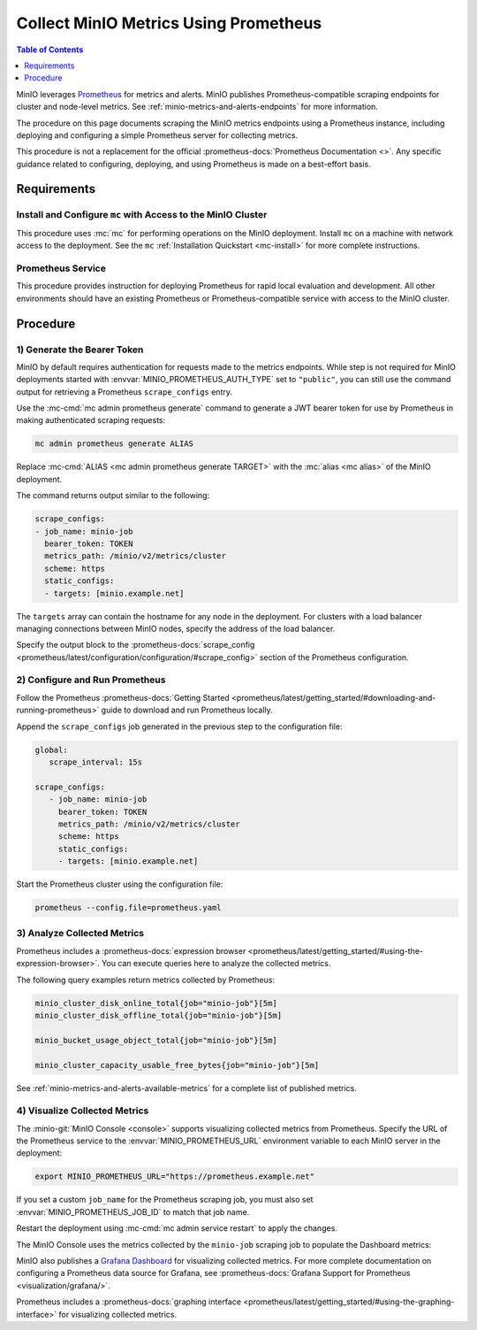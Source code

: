 .. _minio-metrics-collect-using-prometheus:

======================================
Collect MinIO Metrics Using Prometheus
======================================

.. default-domain:: minio

.. contents:: Table of Contents
   :local:
   :depth: 1

MinIO leverages `Prometheus <https://prometheus.io/>`__ for metrics and alerts.
MinIO publishes Prometheus-compatible scraping endpoints for cluster and
node-level metrics. See :ref:`minio-metrics-and-alerts-endpoints` for more
information.

The procedure on this page documents scraping the MinIO metrics
endpoints using a Prometheus instance, including deploying and configuring
a simple Prometheus server for collecting metrics. 

This procedure is not a replacement for the official
:prometheus-docs:`Prometheus Documentation <>`. Any specific guidance
related to configuring, deploying, and using Prometheus is made on a best-effort
basis.

Requirements
------------

Install and Configure ``mc`` with Access to the MinIO Cluster
~~~~~~~~~~~~~~~~~~~~~~~~~~~~~~~~~~~~~~~~~~~~~~~~~~~~~~~~~~~~~

This procedure uses :mc:`mc` for performing operations on the MinIO
deployment. Install ``mc`` on a machine with network access to the
deployment. See the ``mc`` :ref:`Installation Quickstart <mc-install>` for
more complete instructions.

Prometheus Service
~~~~~~~~~~~~~~~~~~

This procedure provides instruction for deploying Prometheus for rapid local
evaluation and development. All other environments should have an existing
Prometheus or Prometheus-compatible service with access to the MinIO cluster. 

Procedure
---------

1) Generate the Bearer Token
~~~~~~~~~~~~~~~~~~~~~~~~~~~~

MinIO by default requires authentication for requests made to the metrics
endpoints. While step is not required for MinIO deployments started with 
:envvar:`MINIO_PROMETHEUS_AUTH_TYPE` set to ``"public"``, you can still use the
command output for retrieving a Prometheus ``scrape_configs`` entry.

Use the :mc-cmd:`mc admin prometheus generate` command to generate a
JWT bearer token for use by Prometheus in making authenticated scraping
requests:

.. code-block:: shell
   :class: copyable

   mc admin prometheus generate ALIAS

Replace :mc-cmd:`ALIAS <mc admin prometheus generate TARGET>` with the
:mc:`alias <mc alias>` of the MinIO deployment.

The command returns output similar to the following:

.. code-block:: yaml
   :class: copyable

   scrape_configs:
   - job_name: minio-job
     bearer_token: TOKEN
     metrics_path: /minio/v2/metrics/cluster
     scheme: https
     static_configs:
     - targets: [minio.example.net]

The ``targets`` array can contain the hostname for any node in the deployment.
For clusters with a load balancer managing connections between MinIO nodes,
specify the address of the load balancer.

Specify the output block to the 
:prometheus-docs:`scrape_config 
<prometheus/latest/configuration/configuration/#scrape_config>` section of
the Prometheus configuration. 

2) Configure and Run Prometheus
~~~~~~~~~~~~~~~~~~~~~~~~~~~~~~~

Follow the Prometheus :prometheus-docs:`Getting Started 
<prometheus/latest/getting_started/#downloading-and-running-prometheus>` guide
to download and run Prometheus locally.

Append the ``scrape_configs`` job generated in the previous step to the
configuration file:

.. code-block:: yaml
   :class: copyable

   global:
      scrape_interval: 15s
   
   scrape_configs:
      - job_name: minio-job
        bearer_token: TOKEN
        metrics_path: /minio/v2/metrics/cluster
        scheme: https
        static_configs:
        - targets: [minio.example.net]

Start the Prometheus cluster using the configuration file:

.. code-block:: shell
   :class: copyable

   prometheus --config.file=prometheus.yaml

3) Analyze Collected Metrics
~~~~~~~~~~~~~~~~~~~~~~~~~~~~

Prometheus includes a 
:prometheus-docs:`expression browser 
<prometheus/latest/getting_started/#using-the-expression-browser>`. You can
execute queries here to analyze the collected metrics.

The following query examples return metrics collected by Prometheus:

.. code-block:: shell
   :class: copyable

   minio_cluster_disk_online_total{job="minio-job"}[5m]
   minio_cluster_disk_offline_total{job="minio-job"}[5m]
   
   minio_bucket_usage_object_total{job="minio-job"}[5m]

   minio_cluster_capacity_usable_free_bytes{job="minio-job"}[5m]

See :ref:`minio-metrics-and-alerts-available-metrics` for a complete
list of published metrics.

4) Visualize Collected Metrics
~~~~~~~~~~~~~~~~~~~~~~~~~~~~~~

The :minio-git:`MinIO Console <console>` supports visualizing collected metrics
from Prometheus. Specify the URL of the Prometheus service to the
:envvar:`MINIO_PROMETHEUS_URL` environment variable to each MinIO server
in the deployment:

.. code-block:: shell
   :class: copyable

   export MINIO_PROMETHEUS_URL="https://prometheus.example.net"

If you set a custom ``job_name`` for the Prometheus scraping job, you must also
set :envvar:`MINIO_PROMETHEUS_JOB_ID` to match that job name.

Restart the deployment using :mc-cmd:`mc admin service restart` to apply the
changes.

The MinIO Console uses the metrics collected by the ``minio-job`` scraping
job to populate the Dashboard metrics:

.. image:: /images/minio-console-dashboard.png
   :width: 600px
   :alt: MinIO Console Dashboard displaying Monitoring Data
   :align: center

MinIO also publishes a `Grafana Dashboard
<https://grafana.com/grafana/dashboards/13502>`_ for visualizing collected
metrics. For more complete documentation on configuring a Prometheus data source
for Grafana, see :prometheus-docs:`Grafana Support for Prometheus
<visualization/grafana/>`.

Prometheus includes a :prometheus-docs:`graphing interface
<prometheus/latest/getting_started/#using-the-graphing-interface>` for
visualizing collected metrics. 
